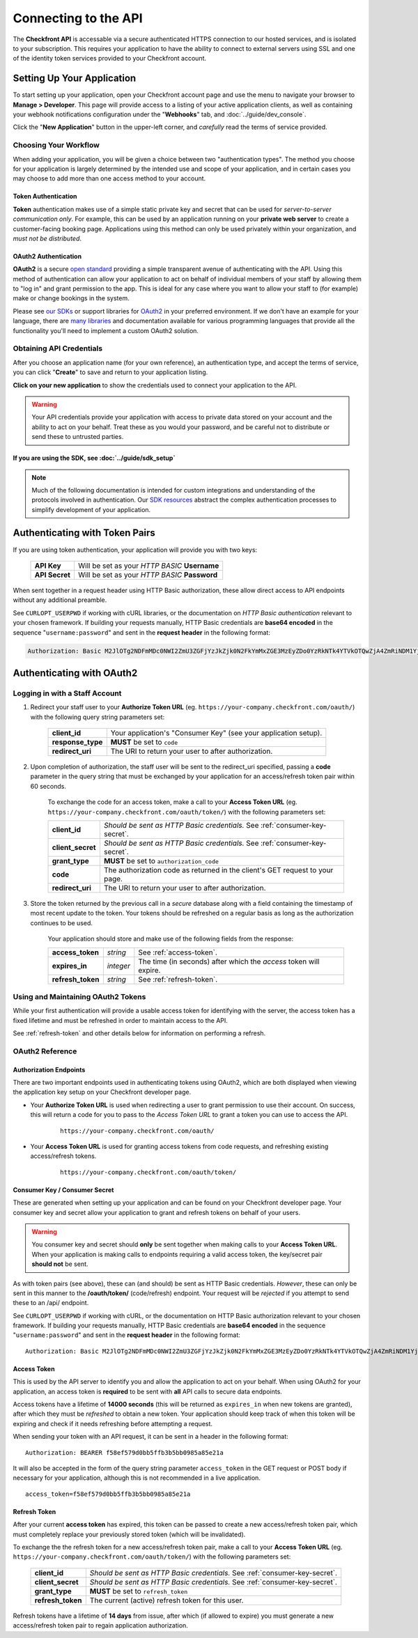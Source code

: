 Connecting to the API
=====================
The **Checkfront API** is accessable via a secure authenticated HTTPS connection to our hosted services, and is isolated to your subscription.  This requires your application to have the ability to connect to external servers using SSL and one of the identity token services provided to your Checkfront account.

Setting Up Your Application
---------------------------
To start setting up your application, open your Checkfront account page and use the menu to navigate your browser to **Manage > Developer**.  
This page will provide access to a listing of your active application clients, as well as containing your webhook notifications configuration under the "**Webhooks**" tab, and :doc:`../guide/dev_console`.

Click the "**New Application**" button in the upper-left corner, and *carefully* read the terms of service provided.

Choosing Your Workflow
^^^^^^^^^^^^^^^^^^^^^^
When adding your application, you will be given a choice between two "authentication types".  The method you choose for your application is largely determined by the intended use and scope of your application, and in certain cases you may choose to add more than one access method to your account.

Token Authentication
~~~~~~~~~~~~~~~~~~~~
**Token** authentication makes use of a simple static private key and secret that can be used for *server-to-server communication only*.  For example, this can be used by an application running on your **private web server** to create a customer-facing booking page.  Applications using this method can only be used privately within your organization, and *must not be distributed*.

OAuth2 Authentication
~~~~~~~~~~~~~~~~~~~~~
**OAuth2** is a secure `open standard <http://tools.ietf.org/html/rfc6749>`_ providing a simple transparent avenue of authenticating with the API.  Using this method of authentication can allow your application to act on behalf of individual members of your staff by allowing them to "log in" and grant permission to the app.  This is ideal for any case where you want to allow your staff to (for example) make or change bookings in the system.

Please see `our SDKs <https://github.com/Checkfront>`_ or support libraries for `OAuth2 <http://oauth.net/2/>`_ in your preferred environment.  If we don't have an example for your language, there are `many libraries <http://oauth.net/2/>`_ and documentation available for various programming languages that provide all the functionality you'll need to implement a custom OAuth2 solution.

Obtaining API Credentials
^^^^^^^^^^^^^^^^^^^^^^^^^
After you choose an application name (for your own reference), an authentication type, and accept the terms of service, you can click "**Create**" to save and return to your application listing.  

**Click on your new application** to show the credentials used to connect your application to the API.

.. warning::

	Your API credentials provide your application with access to private data stored on your account and the ability to act on your behalf.  Treat these as you would your password, and be careful not to distribute or send these to untrusted parties.


If you are using the SDK, see :doc:`../guide/sdk_setup`
~~~~~~~~~~~~~~~~~~~~~~~~~~~~~~~~~~~~~~~~~~~~~~~~~~~~~~~

.. note::

	Much of the following documentation is intended for custom integrations and understanding of the protocols involved in authentication.  Our `SDK resources <https://github.com/Checkfront>`_ abstract the complex authentication processes to simplify development of your application.

.. _auth-token:

Authenticating with Token Pairs
-------------------------------
If you are using token authentication, your application will provide you with two keys:

	+------------------+--------------------------------------------------------------------------------+
	| **API Key**      | Will be set as your *HTTP BASIC* **Username**                                  |
	+------------------+--------------------------------------------------------------------------------+
	| **API Secret**   | Will be set as your *HTTP BASIC* **Password**                                  |
	+------------------+--------------------------------------------------------------------------------+

When sent together in a request header using HTTP Basic authorization, these allow direct access to API endpoints without any additional preamble.

See ``CURLOPT_USERPWD`` if working with cURL libraries, or the documentation on *HTTP Basic authentication* relevant to your chosen framework.  If building your requests manually, HTTP Basic credentials are **base64 encoded** in the sequence "``username:password``" and sent in the **request header** in the following format:

.. sourcecode:: http

	Authorization: Basic M2JlOTg2NDFmMDc0NWI2ZmU3ZGFjYzJkZjk0N2FkYmMxZGE3MzEyZDo0YzRkNTk4YTVkOTQwZjA4ZmRiNDM1YjY5YWY5ODZjNzBmMjIwNmRk


Authenticating with OAuth2
--------------------------

Logging in with a Staff Account
^^^^^^^^^^^^^^^^^^^^^^^^^^^^^^^

#. Redirect your staff user to your **Authorize Token URL** (eg. ``https://your-company.checkfront.com/oauth/``) with the following query string parameters set:

	+------------------+--------------------------------------------------------------------------------+
	| **client_id**    | Your application's "Consumer Key" (see your application setup).                |
	+------------------+--------------------------------------------------------------------------------+
	| **response_type**| **MUST** be set to ``code``                                                    |
	+------------------+--------------------------------------------------------------------------------+
	| **redirect_uri** | The URI to return your user to after authorization.                            |
	+------------------+--------------------------------------------------------------------------------+

#. Upon completion of authorization, the staff user will be sent to the redirect_uri specified, passing a **code** parameter in the query string that must be exchanged by your application for an access/refresh token pair within 60 seconds.  

	To exchange the code for an access token, make a call to your **Access Token URL** (eg. ``https://your-company.checkfront.com/oauth/token/``) with the following parameters set: 

	+------------------+--------------------------------------------------------------------------------+
	| **client_id**    | *Should be sent as HTTP Basic credentials.*  See :ref:`consumer-key-secret`.   |
	+------------------+--------------------------------------------------------------------------------+
	| **client_secret**| *Should be sent as HTTP Basic credentials.*  See :ref:`consumer-key-secret`.   |
	+------------------+--------------------------------------------------------------------------------+	
	| **grant_type**   | **MUST** be set to ``authorization_code``                                      |
	+------------------+--------------------------------------------------------------------------------+
	| **code**         | The authorization code as returned in the client's GET request to your page.   |
	+------------------+--------------------------------------------------------------------------------+	
	| **redirect_uri** | The URI to return your user to after authorization.                            |
	+------------------+--------------------------------------------------------------------------------+	
	

#. Store the token returned by the previous call in a *secure* database along with a field containing the timestamp of most recent update to the token.  Your tokens should be refreshed on a regular basis as long as the authorization continues to be used.  

	Your application should store and make use of the following fields from the response:

	+-------------------+-----------+-------------------------------------------------------------------+
	| **access_token**  | *string*  | See :ref:`access-token`.                                          |
	+-------------------+-----------+-------------------------------------------------------------------+
	| **expires_in**    | *integer* | The time (in seconds) after which the *access* token will expire. |
	+-------------------+-----------+-------------------------------------------------------------------+	
	| **refresh_token** | *string*  | See :ref:`refresh-token`.                                         |
	+-------------------+-----------+-------------------------------------------------------------------+	


Using and Maintaining OAuth2 Tokens
^^^^^^^^^^^^^^^^^^^^^^^^^^^^^^^^^^^
While your first authentication will provide a usable access token for identifying with the server, the access token has a fixed lifetime and must be refreshed in order to maintain access to the API.  

See :ref:`refresh-token` and other details below for information on performing a refresh.

.. _oauth2-ref:

OAuth2 Reference
^^^^^^^^^^^^^^^^

Authorization Endpoints
~~~~~~~~~~~~~~~~~~~~~~~
There are two important endpoints used in authenticating tokens using OAuth2, which are both displayed when viewing the application key setup on your Checkfront developer page.

* Your **Authorize Token URL** is used when redirecting a user to grant permission to use their account.  On success, this will return a code for you to pass to the *Access Token URL* to grant a token you can use to access the API.

	::
	
		https://your-company.checkfront.com/oauth/

* Your **Access Token URL** is used for granting access tokens from code requests, and refreshing existing access/refresh tokens.

	::
	
		https://your-company.checkfront.com/oauth/token/


.. _consumer-key-secret:

Consumer Key / Consumer Secret
~~~~~~~~~~~~~~~~~~~~~~~~~~~~~~
These are generated when setting up your application and can be found on your Checkfront developer page.
Your consumer key and secret allow your application to grant and refresh tokens on behalf of your users.  

.. warning::

	You consumer key and secret should **only** be sent together when making calls to your **Access Token URL**.  When your application is making calls to endpoints requiring a valid access token, the key/secret pair **should not** be sent.

As with token pairs (see above), these can (and should) be sent as HTTP Basic credentials. *However*, these can only be sent in this manner to the **/oauth/token/** (code/refresh) endpoint.  Your request will be *rejected* if you attempt to send these to an /api/ endpoint.

See ``CURLOPT_USERPWD`` if working with cURL, or the documentation on HTTP Basic authorization relevant to your chosen framework.  If building your requests manually, HTTP Basic credentials are **base64 encoded** in the sequence "``username:password``" and sent in the **request header** in the following format::

	Authorization: Basic M2JlOTg2NDFmMDc0NWI2ZmU3ZGFjYzJkZjk0N2FkYmMxZGE3MzEyZDo0YzRkNTk4YTVkOTQwZjA4ZmRiNDM1YjY5YWY5ODZjNzBmMjIwNmRk


.. _access-token:

Access Token
~~~~~~~~~~~~
This is used by the API server to identify you and allow the application to act on your behalf.  When using OAuth2 for your application, an access token is **required** to be sent with **all** API calls to secure data endpoints. 

Access tokens have a lifetime of **14000 seconds** (this will be returned as ``expires_in`` when new tokens are granted), after which they must be *refreshed* to obtain a new token.  Your application should keep track of when this token will be expiring and check if it needs refreshing before attempting a request.

When sending your token with an API request, it can be sent in a header in the following format::

	Authorization: BEARER f58ef579d0bb5ffb3b5bb0985a85e21a

It will also be accepted in the form of the query string parameter ``access_token`` in the GET request or POST body if necessary for your application, although this is not recommended in a live application. ::

	access_token=f58ef579d0bb5ffb3b5bb0985a85e21a


.. _refresh-token:	
	
Refresh Token
~~~~~~~~~~~~~

After your current **access token** has expired, this token can be passed to create a new access/refresh token pair, which must completely replace your previously stored token (which will be invalidated).

To exchange the the refresh token for a new access/refresh token pair, make a call to your **Access Token URL** (eg. ``https://your-company.checkfront.com/oauth/token/``) with the following parameters set: 

	+------------------+--------------------------------------------------------------------------------+
	| **client_id**    | *Should be sent as HTTP Basic credentials.*  See :ref:`consumer-key-secret`.   |
	+------------------+--------------------------------------------------------------------------------+
	| **client_secret**| *Should be sent as HTTP Basic credentials.*  See :ref:`consumer-key-secret`.   |
	+------------------+--------------------------------------------------------------------------------+	
	| **grant_type**   | **MUST** be set to ``refresh_token``                                           |
	+------------------+--------------------------------------------------------------------------------+
	| **refresh_token**| The current (active) refresh token for this user.                              |
	+------------------+--------------------------------------------------------------------------------+	


Refresh tokens have a lifetime of **14 days** from issue, after which (if allowed to expire) you must generate a new access/refresh token pair to regain application authorization.
